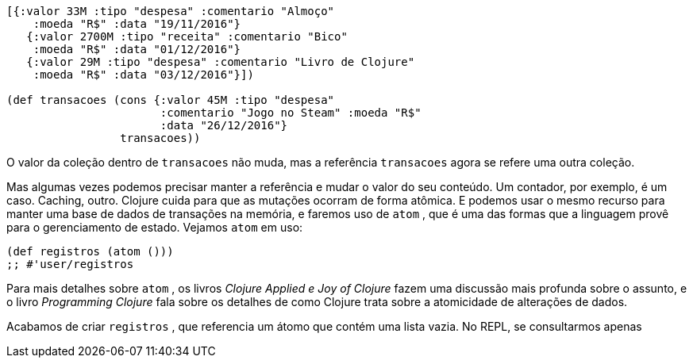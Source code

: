 ```
[{:valor 33M :tipo "despesa" :comentario "Almoço"
    :moeda "R$" :data "19/11/2016"}
   {:valor 2700M :tipo "receita" :comentario "Bico"
    :moeda "R$" :data "01/12/2016"}
   {:valor 29M :tipo "despesa" :comentario "Livro de Clojure"
    :moeda "R$" :data "03/12/2016"}])

(def transacoes (cons {:valor 45M :tipo "despesa"
                       :comentario "Jogo no Steam" :moeda "R$"
                       :data "26/12/2016"}
                 transacoes))
```

O valor da coleção dentro de  `transacoes`  não muda, mas a
referência  `transacoes`  agora se refere uma outra coleção.

Mas  algumas  vezes  podemos  precisar  manter  a  referência  e
mudar o valor do seu conteúdo. Um contador, por exemplo, é um
caso. Caching, outro. Clojure cuida para que as mutações ocorram
de forma atômica. E podemos usar o mesmo recurso para manter
uma  base  de  dados  de  transações  na  memória,  e  faremos  uso  de
 `atom` ,  que  é  uma  das  formas  que  a  linguagem  provê  para  o
gerenciamento de estado. Vejamos  `atom`  em uso:

```
(def registros (atom ()))
;; #'user/registros
```
****
Para mais detalhes sobre  `atom` ,  os  livros  _Clojure Applied  e
Joy of Clojure_  fazem  uma  discussão  mais  profunda  sobre  o
assunto, e o livro _Programming Clojure_ fala sobre os detalhes
de  como  Clojure  trata  sobre  a  atomicidade  de  alterações  de
dados.
****

Acabamos de criar  `registros` , que referencia um átomo que
contém  uma  lista  vazia.  No  REPL,  se  consultarmos  apenas